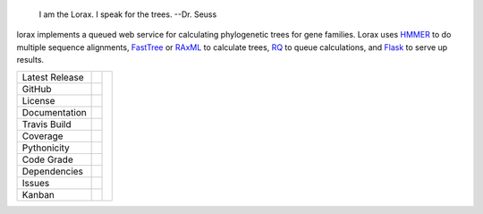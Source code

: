 .. epigraph:: I am the Lorax.  I speak for the trees.
              --Dr. Seuss


lorax implements a queued web service for calculating phylogenetic trees for
gene families.  Lorax uses `HMMER`_ to do multiple sequence alignments,
`FastTree`_ or `RAxML`_ to calculate trees,
`RQ`_ to queue calculations, and `Flask`_ to serve up results.


+-------------------+------------+------------+
| Latest Release    | |pypi|     | |TheLorax| |
+-------------------+------------+            +
| GitHub            | |repo|     |            |
+-------------------+------------+            +
| License           | |license|  |            |
+-------------------+------------+            +
| Documentation     | |rtd|      |            |
+-------------------+------------+            +
| Travis Build      | |travis|   |            |
+-------------------+------------+            +
| Coverage          | |coverage| |            |
+-------------------+------------+            +
| Pythonicity       | |landscape||            |
+-------------------+------------+            +
| Code Grade        | |codacy|   |            |
+-------------------+------------+            +
| Dependencies      | |pyup|     |            |
+-------------------+------------+            +
| Issues            | |issues|   |            |
+-------------------+------------+            +
| Kanban            | |ZenHub|   |            |
+-------------------+------------+------------+


.. |TheLorax| image:: docs/lorax_big_icon.jpg
     :target: https://en.wikipedia.org/wiki/The_Lorax
     :alt: Dr. Suess, The Lorax

.. |pypi| image:: https://img.shields.io/pypi/v/lorax.svg
    :target: https://pypi.python.org/pypi/lorax
    :alt: Python package

.. |repo| image:: https://img.shields.io/github/commits-since/LegumeFederation/lorax/0.94.svg
    :target: https://github.com/LegumeFederation/lorax
    :alt: GitHub repository

.. |license| image:: https://img.shields.io/badge/License-BSD%203--Clause-blue.svg
    :target: https://github.com/LegumeFederation/lorax/blob/master/LICENSE.txt
    :alt: License terms

.. |rtd| image:: https://readthedocs.org/projects/lorax/badge/?version=latest
    :target: http://lorax.readthedocs.io/en/latest/?badge=latest
    :alt: Documentation Server

.. |travis| image:: https://img.shields.io/travis/LegumeFederation/lorax.svg
    :target:  https://travis-ci.org/LegumeFederation/lorax
    :alt: Travis CI

.. |landscape| image:: https://landscape.io/github/LegumeFederation/lorax/master/landscape.svg?style=flat
    :target: https://landscape.io/github/LegumeFederation/lorax
    :alt: landscape.io status

.. |codacy| image:: https://api.codacy.com/project/badge/Grade/2ebc65ca90f74dc7a9238c202f327981
    :target: https://www.codacy.com/app/joelb123/lorax?utm_source=github.com&amp;utm_medium=referral&amp;utm_content=LegumeFederation/lorax&amp;utm_campaign=Badge_Grade
    :alt: Codacy.io grade

.. |coverage| image:: https://codecov.io/gh/LegumeFederation/lorax/branch/master/graph/badge.svg
    :target: https://codecov.io/gh/LegumeFederation/lorax
    :alt: Codecov.io test coverage

.. |issues| image:: https://img.shields.io/github/issues/LegumeFederation/lorax.svg
    :target:  https://github.com/LegumeFederation/lorax/issues
    :alt: Issues reported

.. |requires| image:: https://requires.io/github/LegumeFederation/lorax/requirements.svg?branch=master
     :target: https://requires.io/github/LegumeFederation/lorax/requirements/?branch=master
     :alt: Requirements Status

.. |pyup| image:: https://pyup.io/repos/github/LegumeFederation/lorax/shield.svg
     :target: https://pyup.io/repos/github/LegumeFederation/lorax/
     :alt: pyup.io dependencies

.. |ZenHub| image:: https://raw.githubusercontent.com/ZenHubIO/support/master/zenhub-badge.png
    :target: https://zenhub.com
    :alt: Powered by ZenHub

.. _Flask: http://flask.pocoo.org/
.. _RQ: https://github.com/nvie/rq
.. _HMMER: http://hmmer.org
.. _RAxML: https://github.com/stamatak/standard-RAxML
.. _FastTree: http://www.microbesonline.org/fasttree
